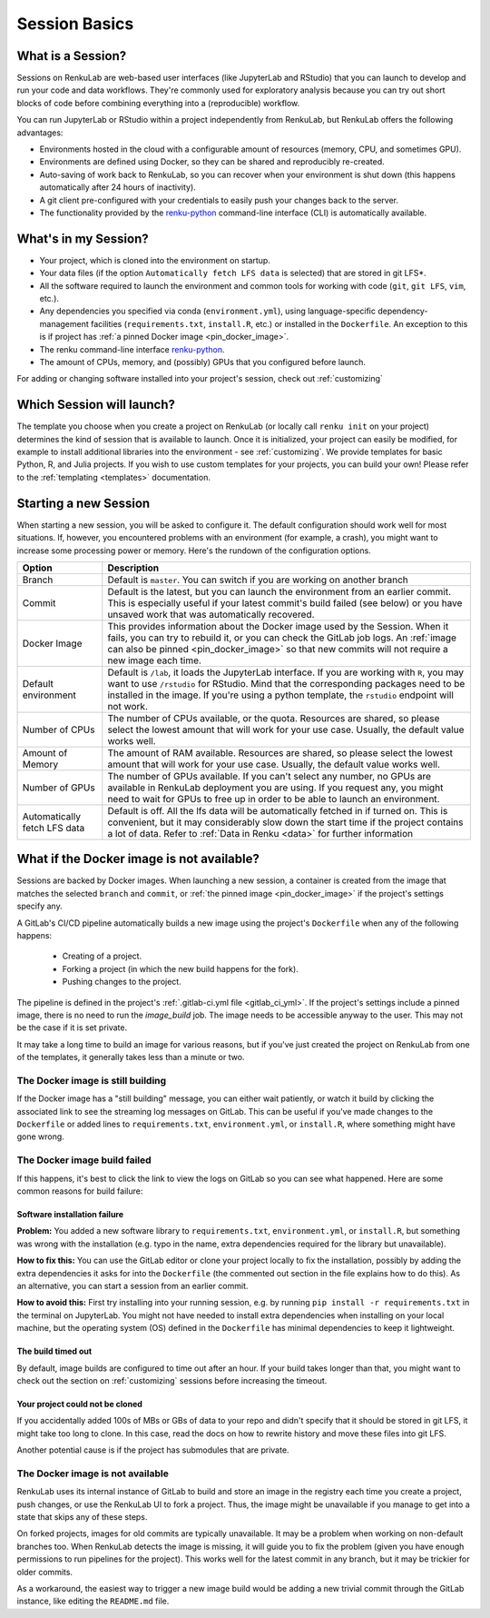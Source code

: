 .. _session_basics:


Session Basics
==============================

What is a Session?
-----------------------------------

Sessions on RenkuLab are web-based user interfaces (like JupyterLab
and RStudio) that you can launch to develop and run your code and data workflows.
They're commonly used for exploratory analysis because you can try out short blocks
of code before combining everything into a (reproducible) workflow.

You can run JupyterLab or RStudio within a project independently from RenkuLab,
but RenkuLab offers the following advantages:

* Environments hosted in the cloud with a configurable amount of resources
  (memory, CPU, and sometimes GPU).

* Environments are defined using Docker, so they can be shared and reproducibly re-created.

* Auto-saving of work back to RenkuLab, so you can recover when your environment is shut down
  (this happens automatically after 24 hours of inactivity).

* A git client pre-configured with your credentials to easily push your changes
  back to the server.

* The functionality provided by the renku-python_ command-line interface (CLI)
  is automatically available.


What's in my Session?
-------------------------------------

* Your project, which is cloned into the environment on startup.

* Your data files (if the option ``Automatically fetch LFS data`` is selected)
  that are stored in git LFS*.

* All the software required to launch the environment and common tools for
  working with code (``git``, ``git LFS``, ``vim``, etc.).

* Any dependencies you specified via conda (``environment.yml``), using
  language-specific dependency-management facilities (``requirements.txt``,
  ``install.R``, etc.) or installed in the ``Dockerfile``. An exception to
  this is if project has :ref:`a pinned Docker image <pin_docker_image>`.

* The renku command-line interface renku-python_.

* The amount of CPUs, memory, and (possibly) GPUs that you configured before launch.

For adding or changing software installed into your project's session,
check out :ref:`customizing`


Which Session will launch?
------------------------------------------

The template you choose when you create a project on RenkuLab (or locally call
``renku init`` on your project) determines the kind of session
that is available to launch. Once it is initialized, your project can easily be
modified, for example to install additional libraries into the environment - see
:ref:`customizing`. We provide templates for basic Python, R, and Julia
projects. If you wish to use custom templates for your projects, you can build
your own! Please refer to the :ref:`templating <templates>` documentation.


Starting a new Session
--------------------------------------

When starting a new session, you will be asked to configure it.
The default configuration should work well for most situations. If, however,
you encountered problems with an environment (for example, a crash), you might
want to increase some processing power or memory. Here's the rundown of the
configuration options.

+------------------------------+-------------------------------------------------------------------------------------------+
| Option                       | Description                                                                               |
+==============================+===========================================================================================+
| Branch                       | Default is ``master``. You can switch if you are working on another branch                |
+------------------------------+-------------------------------------------------------------------------------------------+
| Commit                       | Default is the latest, but you can launch the environment from an earlier commit. This is |
|                              | especially useful if your latest commit's build failed (see below) or you have unsaved    |
|                              | work that was automatically recovered.                                                    |
+------------------------------+-------------------------------------------------------------------------------------------+
| Docker Image                 | This provides information about the Docker image used by the Session.                     |
|                              | When it fails, you can try to rebuild it, or you can check the GitLab job logs.           |
|                              | An :ref:`image can also be pinned <pin_docker_image>` so that new commits will not        |
|                              | require a new image each time.                                                            |
+------------------------------+-------------------------------------------------------------------------------------------+
| Default environment          | Default is ``/lab``, it loads the JupyterLab interface. If you are working with ``R``,    |
|                              | you may want to use ``/rstudio`` for RStudio. Mind that the corresponding packages need   |
|                              | to be installed in the image. If you're using a python template, the ``rstudio`` endpoint |
|                              | will not work.                                                                            |
+------------------------------+-------------------------------------------------------------------------------------------+
| Number of CPUs               | The number of CPUs available, or the quota. Resources are shared, so please select the    |
|                              | lowest amount that will work for your use case. Usually, the default value works well.    |
+------------------------------+-------------------------------------------------------------------------------------------+
| Amount of Memory             | The amount of RAM available. Resources are shared, so please select the lowest amount     |
|                              | that will work for your use case. Usually, the default value works well.                  |
+------------------------------+-------------------------------------------------------------------------------------------+
| Number of GPUs               | The number of GPUs available. If you can't select any number, no GPUs are available in    |
|                              | RenkuLab deployment you are using. If you request any, you might need to wait for GPUs    |
|                              | to free up in order to be able to launch an environment.                                  |
+------------------------------+-------------------------------------------------------------------------------------------+
| Automatically fetch LFS data | Default is off. All the lfs data will be automatically fetched in if turned on. This is   |
|                              | convenient, but it may considerably slow down the start time if the project contains a    |
|                              | lot of data. Refer to :ref:`Data in Renku <data>` for further information                 |
+------------------------------+-------------------------------------------------------------------------------------------+


What if the Docker image is not available?
------------------------------------------

Sessions are backed by Docker images. When launching a new session, a container is created
from the image that matches the selected ``branch`` and ``commit``, or
:ref:`the pinned image <pin_docker_image>` if the project's settings specify any.

A GitLab's CI/CD pipeline automatically builds a new image using the project's
``Dockerfile`` when any of the following happens:

  * Creating of a project.
  * Forking a project (in which the new build happens for the fork).
  * Pushing changes to the project.

The pipeline is defined in the project's :ref:`.gitlab-ci.yml file <gitlab_ci_yml>`.
If the project's settings include a pinned image, there is no need to run the `image_build`
job. The image needs to be accessible anyway to the user. This may not be the case if it is
set private.

It may take a long time to build an image for various reasons, but if you've just created the
project on RenkuLab from one of the templates, it generally takes less than a minute or two.


The Docker image is still building
~~~~~~~~~~~~~~~~~~~~~~~~~~~~~~~~~~

If the Docker image has a "still building" message, you can either wait patiently,
or watch it build by clicking the associated link to see the streaming log messages
on GitLab. This can be useful if you've made changes to the ``Dockerfile`` or added
lines to ``requirements.txt``, ``environment.yml``, or ``install.R``, where something
might have gone wrong.


The Docker image build failed
~~~~~~~~~~~~~~~~~~~~~~~~~~~~~

If this happens, it's best to click the link to view the logs on GitLab so you
can see what happened. Here are some common reasons for build failure:

Software installation failure
*****************************

**Problem:** You added a new software library to ``requirements.txt``, ``environment.yml``,
or ``install.R``, but something was wrong with the installation (e.g. typo in
the name, extra dependencies required for the library but unavailable).

**How to fix this:**
You can use the GitLab editor or clone your project locally to fix the installation,
possibly by adding the extra dependencies it asks for into the ``Dockerfile``
(the commented out section in the file explains how to do this). As an alternative,
you can start a session from an earlier commit.

**How to avoid this:** First try installing into your running session,
e.g. by running ``pip install -r requirements.txt`` in the terminal on JupyterLab.
You might not have needed to install extra dependencies when installing on your
local machine, but the operating system (OS) defined in the ``Dockerfile`` has
minimal dependencies to keep it lightweight.

The build timed out
*******************

By default, image builds are configured to time out after an hour. If your build
takes longer than that, you might want to check out the section on :ref:`customizing`
sessions before increasing the timeout.

Your project could not be cloned
********************************

If you accidentally added 100s of MBs or GBs of data to your repo and didn't
specify that it should be stored in git LFS, it might take too long to clone. In
this case, read the docs on how to rewrite history and move these files into
git LFS.

Another potential cause is if the project has submodules that are private.

The Docker image is not available
~~~~~~~~~~~~~~~~~~~~~~~~~~~~~~~~~

RenkuLab uses its internal instance of GitLab to build and store an image in the
registry each time you create a project, push changes, or use the RenkuLab UI to
fork a project. Thus, the image might be unavailable if you manage to get into
a state that skips any of these steps.

On forked projects, images for old commits are typically unavailable. It may
be a problem when working on non-default branches too. When RenkuLab detects the
image is missing, it will guide you to fix the problem (given you have enough
permissions to run pipelines for the project).
This works well for the latest commit in any branch, but it may be trickier for
older commits.

As a workaround, the easiest way to trigger a new image build would be adding a
new trivial commit through the GitLab instance, like editing the ``README.md``
file.

.. _renku-python: https://renku-python.readthedocs.org
